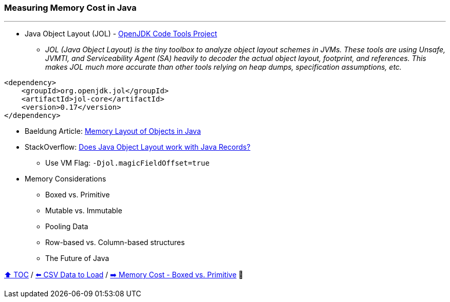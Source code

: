 === Measuring Memory Cost in Java

---

* Java Object Layout (JOL) - link:https://openjdk.org/projects/code-tools/jol/[OpenJDK Code Tools Project]
** _JOL (Java Object Layout) is the tiny toolbox to analyze object layout schemes in JVMs. These tools are using Unsafe, JVMTI, and Serviceability Agent (SA) heavily to decoder the actual object layout, footprint, and references. This makes JOL much more accurate than other tools relying on heap dumps, specification assumptions, etc._
[source,xml]
----
<dependency>
    <groupId>org.openjdk.jol</groupId>
    <artifactId>jol-core</artifactId>
    <version>0.17</version>
</dependency>
----
* Baeldung Article: link:https://www.baeldung.com/java-memory-layout[Memory Layout of Objects in Java]
* StackOverflow: link:https://stackoverflow.com/questions/76130264/does-java-object-layout-work-with-java-records[Does Java Object Layout work with Java Records?]
** Use VM Flag: ```-Djol.magicFieldOffset=true```
* Memory Considerations
** Boxed vs. Primitive
** Mutable vs. Immutable
** Pooling Data
** Row-based vs. Column-based structures
** The Future of Java

link:toc.adoc[⬆️ TOC] /
link:./04_the_problem_csv_data_to_load.adoc[⬅️ CSV Data to Load] /
link:./06_memory_boxed_vs_primitive.adoc[➡️ Memory Cost - Boxed vs. Primitive] 🐢
